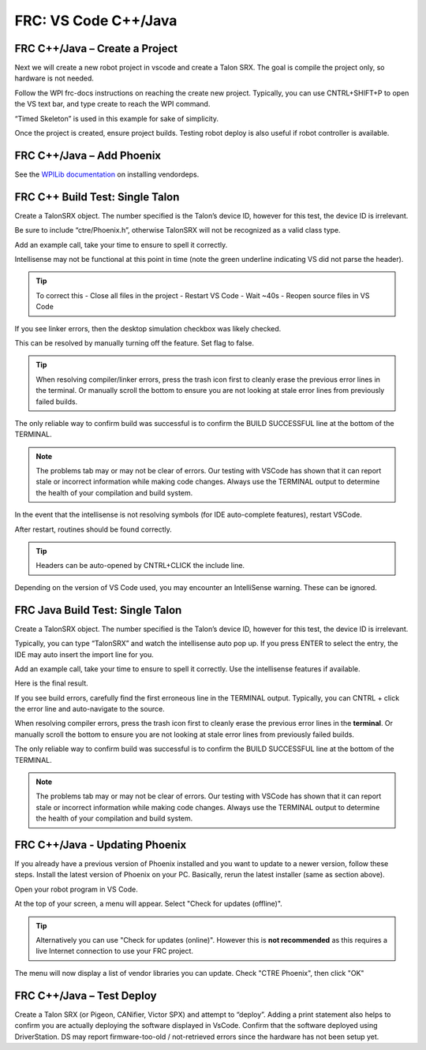 FRC: VS Code C++/Java
=====================


FRC C++/Java – Create a Project 
^^^^^^^^^^^^^^^^^^^^^^^^^^^^^^^^^^^^^^^^^^

Next we will create a new robot project in vscode and create a Talon SRX.  The goal is compile the project only, so hardware is not needed.

Follow the WPI frc-docs instructions on reaching the create new project.  Typically, you can use CNTRL+SHIFT+P to open the VS text bar, and type create to reach the WPI command.

.. image:: img/verify-1.png

“Timed Skeleton” is used in this example for sake of simplicity.

.. image:: img/verify-2.png

.. image:: img/verify-3.png

Once the project is created, ensure project builds.  Testing robot deploy is also useful if robot controller is available.

FRC C++/Java – Add Phoenix 
^^^^^^^^^^^^^^^^^^^^^^^^^^^^^^^^^^^^^^^^^^

See the `WPILib documentation <https://docs.wpilib.org/en/stable/docs/software/vscode-overview/3rd-party-libraries.html>`__ on installing vendordeps. 

FRC C++ Build Test: Single Talon
^^^^^^^^^^^^^^^^^^^^^^^^^^^^^^^^^^^^^^^^^^

Create a TalonSRX object.  The number specified is the Talon’s device ID, however for this test, the device ID is irrelevant.

Be sure to include “ctre/Phoenix.h”, otherwise TalonSRX will not be recognized as a valid class type.

Add an example call, take your time to ensure to spell it correctly.  

.. image:: img/verify-7.png

Intellisense may not be functional at this point in time (note the green underline indicating VS did not parse the header).  

.. image:: img/verify-7-2.png

.. tip:: To correct this
   - Close all files in the project
   - Restart VS Code
   - Wait ~40s
   - Reopen source files in VS Code

If you see linker errors, then the desktop simulation checkbox was likely checked.

.. image:: img/verify-8.png

This can be resolved by manually turning off the feature.  Set flag to false.

.. image:: img/verify-9.png

.. tip:: When resolving compiler/linker errors, press the trash icon first to cleanly erase the previous error lines in the terminal.  Or manually scroll the bottom to ensure you are not looking at stale error lines from previously failed builds.

.. image:: img/verify-10.png

The only reliable way to confirm build was successful is to confirm the BUILD SUCCESSFUL line at the bottom of the TERMINAL.

.. note:: The problems tab may or may not be clear of errors.  Our testing with VSCode has shown that it can report stale or incorrect information while making code changes.  Always use the TERMINAL output to determine the health of your compilation and build system.

.. image:: img/verify-11.png

In the event that the intellisense is not resolving symbols (for IDE auto-complete features), restart VSCode.

.. image:: img/verify-12.png

After restart, routines should be found correctly.

.. image:: img/verify-13.png

.. tip:: Headers can be auto-opened by CNTRL+CLICK the include line.

.. image:: img/verify-14.png

Depending on the version of VS Code used, you may encounter an IntelliSense warning.  These can be ignored.

.. image:: img/verify-15.png

FRC Java Build Test: Single Talon
^^^^^^^^^^^^^^^^^^^^^^^^^^^^^^^^^^^^^^^^^^

Create a TalonSRX object.  The number specified is the Talon’s device ID, however for this test, the device ID is irrelevant.

Typically, you can type “TalonSRX” and watch the intellisense auto pop up. If you press ENTER to select the entry, the IDE may auto insert the import line for you.

.. image:: img/verify-16.png

Add an example call, take your time to ensure to spell it correctly.  Use the intellisense features if available.

Here is the final result.

.. image:: img/verify-17.png

If you see build errors, carefully find the first erroneous line in the TERMINAL output.  Typically, you can CNTRL + click the error line and auto-navigate to the source.

.. image:: img/verify-18.png

When resolving compiler errors, press the trash icon first to cleanly erase the previous error lines in the **terminal**.  Or manually scroll the bottom to ensure you are not looking at stale error lines from previously failed builds.

.. image:: img/verify-10.png


The only reliable way to confirm build was successful is to confirm the BUILD SUCCESSFUL line at the bottom of the TERMINAL.

.. note:: The problems tab may or may not be clear of errors.  Our testing with VSCode has shown that it can report stale or incorrect information while making code changes.  Always use the TERMINAL output to determine the health of your compilation and build system.

.. image:: img/verify-20.png

FRC C++/Java - Updating Phoenix
^^^^^^^^^^^^^^^^^^^^^^^^^^^^^^^^^^^^^^^^^^

If you already have a previous version of Phoenix installed and you want to update to a newer version, follow these steps.
Install the latest version of Phoenix on your PC.  Basically, rerun the latest installer (same as section above). 

Open your robot program in VS Code.

.. image:: img/verify-4.png

At the top of your screen, a menu will appear. Select "Check for updates (offline)".

.. tip:: Alternatively you can use "Check for updates (online)".  However this is **not recommended** as this requires a live Internet connection to use your FRC project.

.. image:: img/verify-21.png

The menu will now display a list of vendor libraries you can update. Check "CTRE Phoenix", then click "OK"

.. image:: img/verify-6.png



FRC C++/Java – Test Deploy
^^^^^^^^^^^^^^^^^^^^^^^^^^^^^^^^^^^^^^^^^^

Create a Talon SRX (or Pigeon, CANifier, Victor SPX) and attempt to “deploy”.
Adding a print statement also helps to confirm you are actually deploying the software displayed in VsCode.
Confirm that the software deployed using DriverStation.
DS may report firmware-too-old / not-retrieved errors since the hardware has not been setup yet.
